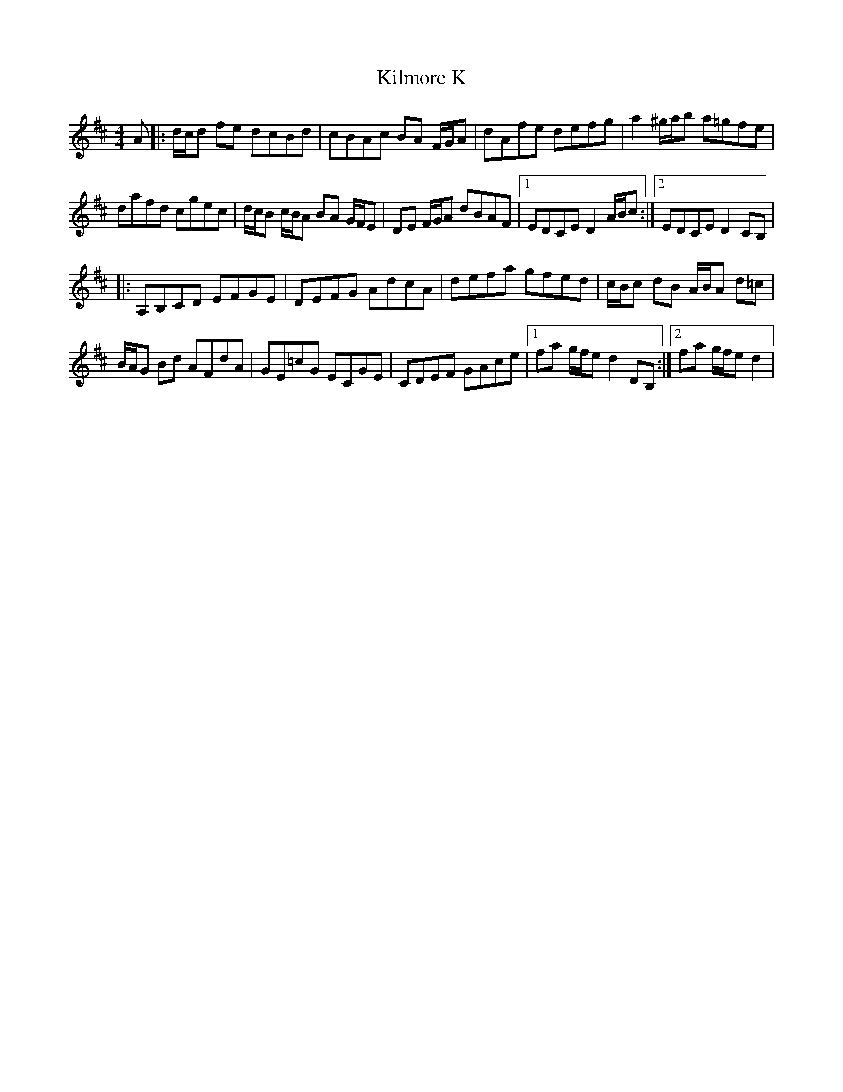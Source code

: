 X: 21663
T: Kilmore K
R: reel
M: 4/4
K: Dmajor
A|:d/c/d fe dcBd|cBAc BA F/G/A|dAfe defg|a2 ^g/a/b a=gfe|
dafd cgec|d/c/B c/B/A BA G/F/E|DE F/G/A dBAF|1 EDCE D2 A/B/c:|2 EDCE D2 CB,|
|:A,B,CD EFGE|DEFG AdcA|defa gfed|c/B/c dB A/B/A d=c|
B/A/G Bd AFdA|GE=cG ECGE|CDEF GAce|1 fa g/f/e d2 DB,:|2 fa g/f/e d2|

